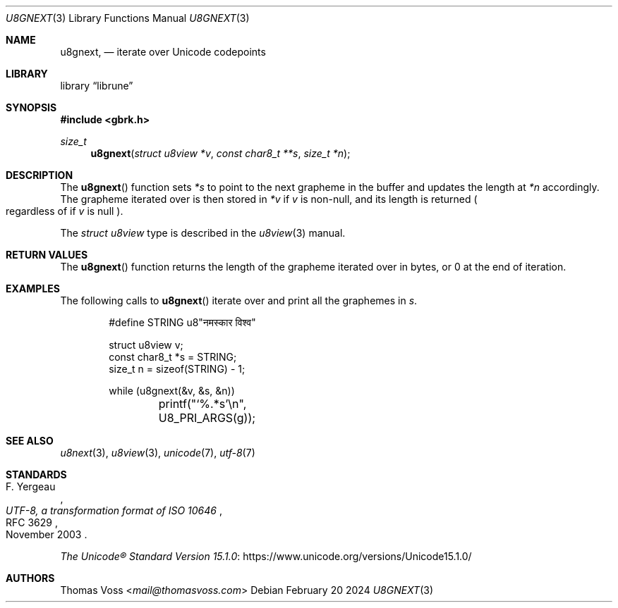 .Dd February 20 2024
.Dt U8GNEXT 3
.Os
.Sh NAME
.Nm u8gnext ,
.Nd iterate over Unicode codepoints
.Sh LIBRARY
.Lb librune
.Sh SYNOPSIS
.In gbrk.h
.Ft size_t
.Fn u8gnext "struct u8view *v" "const char8_t **s" "size_t *n"
.Sh DESCRIPTION
The
.Fn u8gnext
function sets
.Va *s
to point to the next grapheme in the buffer and updates the length at
.Va *n
accordingly.
The grapheme iterated over is then stored in
.Va *v
if
.Fa v
is non-null, and its length is returned
.Po
regardless of if
.Fa v
is null
.Pc .
.Pp
The
.Vt "struct u8view"
type is described in the
.Xr u8view 3
manual.
.Sh RETURN VALUES
The
.Fn u8gnext
function returns the length of the grapheme iterated over in bytes,
or 0 at the end of iteration.
.Sh EXAMPLES
The following calls to
.Fn u8gnext
iterate over and print all the graphemes in
.Va s .
.Bd -literal -offset indent
#define STRING u8"नमस्कार विश्व"

struct u8view v;
const char8_t *s = STRING;
size_t n = sizeof(STRING) - 1;

while (u8gnext(&v, &s, &n))
	printf("‘%.*s’\en", U8_PRI_ARGS(g));
.Ed
.Sh SEE ALSO
.Xr u8next 3 ,
.Xr u8view 3 ,
.Xr unicode 7 ,
.Xr utf\-8 7
.Sh STANDARDS
.Rs
.%A F. Yergeau
.%D November 2003
.%R RFC 3629
.%T UTF-8, a transformation format of ISO 10646
.Re
.Pp
.Lk https://www.unicode.org/versions/Unicode15.1.0/ \
"The Unicode\(rg Standard Version 15.1.0"
.Sh AUTHORS
.An Thomas Voss Aq Mt mail@thomasvoss.com
